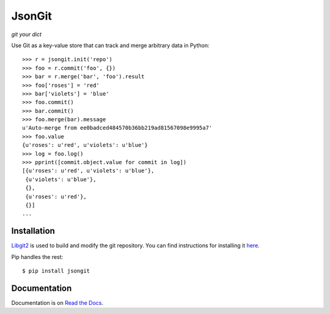 JsonGit
=======

*git your dict*

Use Git as a key-value store that can track and merge arbitrary data in Python::

    >>> r = jsongit.init('repo')
    >>> foo = r.commit('foo', {})
    >>> bar = r.merge('bar', 'foo').result
    >>> foo['roses'] = 'red'
    >>> bar['violets'] = 'blue'
    >>> foo.commit()
    >>> bar.commit()
    >>> foo.merge(bar).message
    u'Auto-merge from ee0badced484570b36bb219ad81567098e9995a7'
    >>> foo.value
    {u'roses': u'red', u'violets': u'blue'}
    >>> log = foo.log()
    >>> pprint([commit.object.value for commit in log])
    [{u'roses': u'red', u'violets': u'blue'},
     {u'violets': u'blue'},
     {},
     {u'roses': u'red'},
     {}]
    ...

Installation
------------

Libgit2_ is used to build and modify the git repository. You can find
instructions for installing it here_.

.. _Libgit2: http://libgit2.github.com/
.. _here: http://libgit2.github.com/#install

Pip handles the rest::

    $ pip install jsongit

Documentation
-------------

Documentation is on `Read the Docs`_.

.. _Read the Docs: http://jsongit.readthedocs.org/
